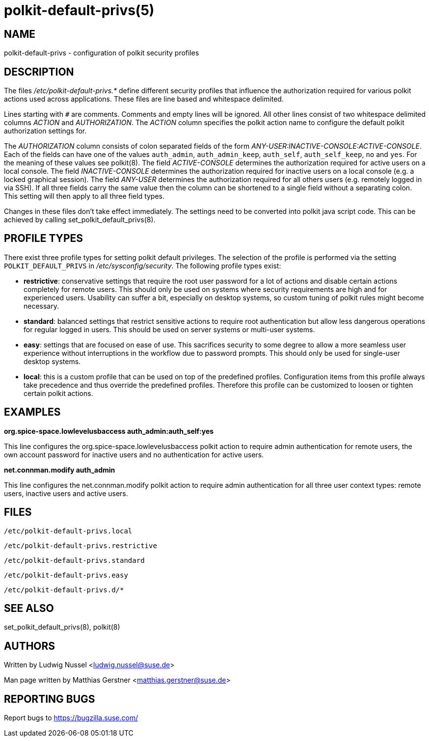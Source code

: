 polkit-default-privs(5)
=======================

NAME
----
polkit-default-privs - configuration of polkit security profiles

DESCRIPTION
-----------
The files _/etc/polkit-default-privs.*_ define different security profiles
that influence the authorization required for various polkit actions used
across applications. These files are line based and whitespace delimited.

Lines starting with `#` are comments. Comments and empty lines will be
ignored. All other lines consist of two whitespace delimited columns _ACTION_
and _AUTHORIZATION_. The _ACTION_ column specifies the polkit action name to
configure the default polkit authorization settings for.

The _AUTHORIZATION_ column consists of colon separated fields of the form
_ANY-USER:INACTIVE-CONSOLE:ACTIVE-CONSOLE_. Each of the fields can have one of
the values `auth_admin`, `auth_admin_keep`, `auth_self`, `auth_self_keep`,
`no` and `yes`. For the meaning of these values see polkit(8). The field
_ACTIVE-CONSOLE_ determines the authorization required for active users on a
local console. The field _INACTIVE-CONSOLE_ determines the authorization
required for inactive users on a local console (e.g. a locked graphical
session). The field _ANY-USER_ determines the authorization required for all
others users (e.g. remotely logged in via SSH). If all three fields carry the
same value then the column can be shortened to a single field without a
separating colon. This setting will then apply to all three field types.

Changes in these files don't take effect immediately. The settings need to be
converted into polkit java script code. This can be achieved by calling
set_polkit_default_privs(8).

PROFILE TYPES
-------------

There exist three profile types for setting polkit default privileges.  The
selection of the profile is performed via the setting `POLKIT_DEFAULT_PRIVS`
in _/etc/sysconfig/security_. The following profile types exist:

- *restrictive*: conservative settings that require the root user password for
  a lot of actions and disable certain actions completely for remote users.
  This should only be used on systems where security requirements are high and
  for experienced users. Usability can suffer a bit, especially on desktop
  systems, so custom tuning of polkit rules might become necessary.

- *standard*: balanced settings that restrict sensitive actions to require
  root authentication but allow less dangerous operations for regular logged
  in users. This should be used on server systems or multi-user systems.

- *easy*: settings that are focused on ease of use. This sacrifices security
  to some degree to allow a more seamless user experience without
  interruptions in the workflow due to password prompts. This should only be
  used for single-user desktop systems.

- *local*: this is a custom profile that can be used on top of the predefined
  profiles. Configuration items from this profile always take precedence and
  thus override the predefined profiles. Therefore this profile can be
  customized to loosen or tighten certain polkit actions.

EXAMPLES
--------

*org.spice-space.lowlevelusbaccess auth_admin:auth_self:yes*

This line configures the org.spice-space.lowlevelusbaccess polkit action to
require admin authentication for remote users, the own account password for
inactive users and no authentication for active users.

*net.connman.modify auth_admin*

This line configures the net.connman.modify polkit action to require admin
authentication for all three user context types: remote users, inactive users
and active users.

FILES
-----

`/etc/polkit-default-privs.local`

`/etc/polkit-default-privs.restrictive`

`/etc/polkit-default-privs.standard`

`/etc/polkit-default-privs.easy`

`/etc/polkit-default-privs.d/*`

SEE ALSO
--------
set_polkit_default_privs(8), polkit(8)

AUTHORS
-------

Written by Ludwig Nussel <ludwig.nussel@suse.de>

Man page written by Matthias Gerstner <matthias.gerstner@suse.de>

REPORTING BUGS
--------------
Report bugs to https://bugzilla.suse.com/
